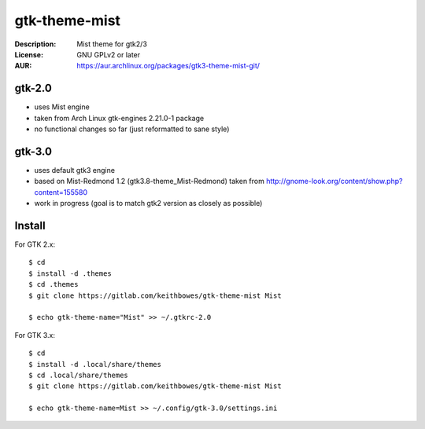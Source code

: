gtk-theme-mist
==============

:Description: Mist theme for gtk2/3
:License: GNU GPLv2 or later
:AUR: https://aur.archlinux.org/packages/gtk3-theme-mist-git/


gtk-2.0
-------

* uses Mist engine
* taken from Arch Linux gtk-engines 2.21.0-1 package
* no functional changes so far (just reformatted to sane style)


gtk-3.0
-------

* uses default gtk3 engine
* based on Mist-Redmond 1.2 (gtk3.8-theme_Mist-Redmond) taken from
  http://gnome-look.org/content/show.php?content=155580
* work in progress (goal is to match gtk2 version as closely as possible)


Install
-------

For GTK 2.x::

    $ cd
    $ install -d .themes
    $ cd .themes
    $ git clone https://gitlab.com/keithbowes/gtk-theme-mist Mist

    $ echo gtk-theme-name="Mist" >> ~/.gtkrc-2.0

For GTK 3.x::

    $ cd
    $ install -d .local/share/themes
    $ cd .local/share/themes
    $ git clone https://gitlab.com/keithbowes/gtk-theme-mist Mist

    $ echo gtk-theme-name=Mist >> ~/.config/gtk-3.0/settings.ini
